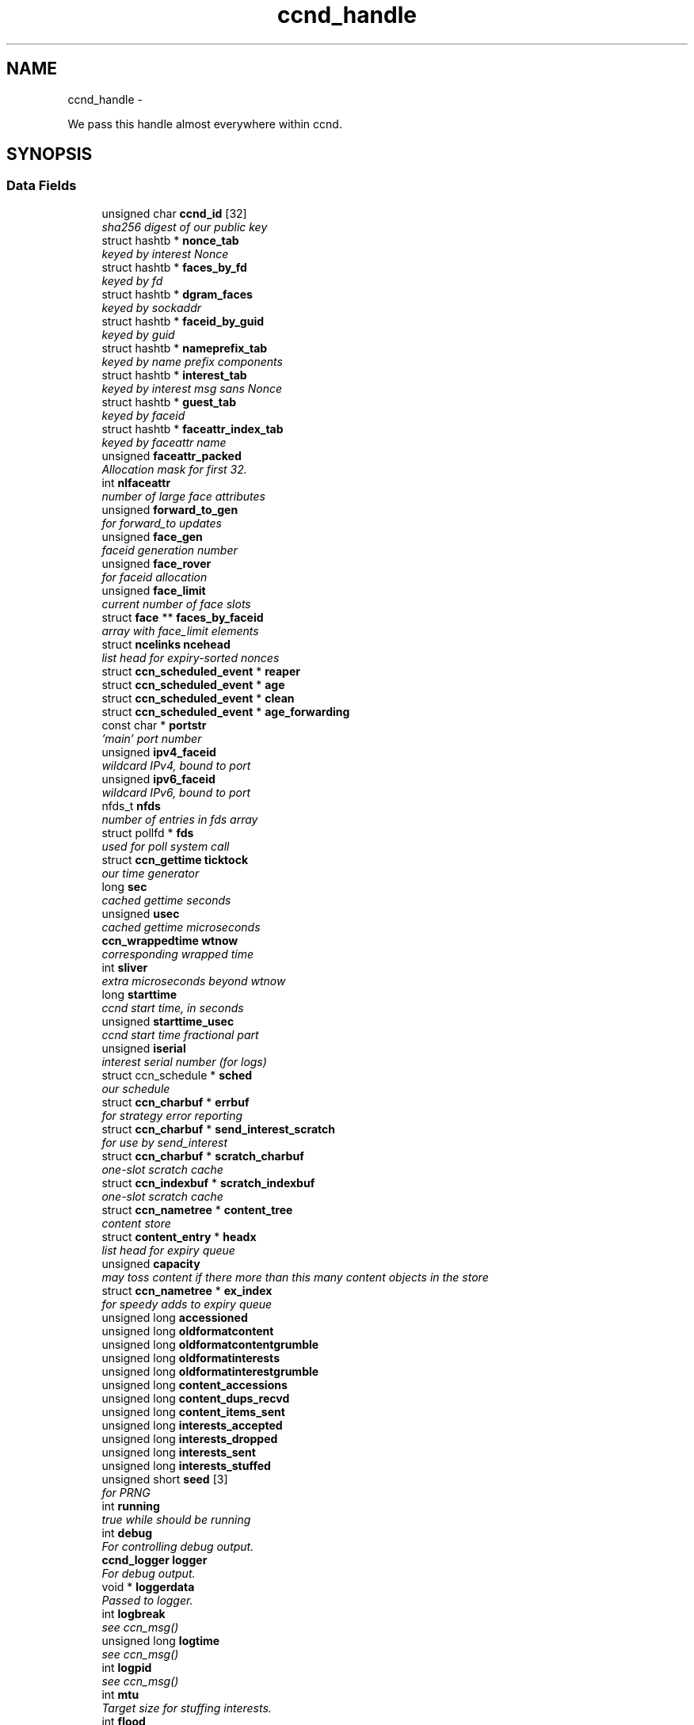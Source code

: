 .TH "ccnd_handle" 3 "Tue Apr 1 2014" "Version 0.8.2" "Content-Centric Networking in C" \" -*- nroff -*-
.ad l
.nh
.SH NAME
ccnd_handle \- 
.PP
We pass this handle almost everywhere within ccnd\&.  

.SH SYNOPSIS
.br
.PP
.SS "Data Fields"

.in +1c
.ti -1c
.RI "unsigned char \fBccnd_id\fP [32]"
.br
.RI "\fIsha256 digest of our public key \fP"
.ti -1c
.RI "struct hashtb * \fBnonce_tab\fP"
.br
.RI "\fIkeyed by interest Nonce \fP"
.ti -1c
.RI "struct hashtb * \fBfaces_by_fd\fP"
.br
.RI "\fIkeyed by fd \fP"
.ti -1c
.RI "struct hashtb * \fBdgram_faces\fP"
.br
.RI "\fIkeyed by sockaddr \fP"
.ti -1c
.RI "struct hashtb * \fBfaceid_by_guid\fP"
.br
.RI "\fIkeyed by guid \fP"
.ti -1c
.RI "struct hashtb * \fBnameprefix_tab\fP"
.br
.RI "\fIkeyed by name prefix components \fP"
.ti -1c
.RI "struct hashtb * \fBinterest_tab\fP"
.br
.RI "\fIkeyed by interest msg sans Nonce \fP"
.ti -1c
.RI "struct hashtb * \fBguest_tab\fP"
.br
.RI "\fIkeyed by faceid \fP"
.ti -1c
.RI "struct hashtb * \fBfaceattr_index_tab\fP"
.br
.RI "\fIkeyed by faceattr name \fP"
.ti -1c
.RI "unsigned \fBfaceattr_packed\fP"
.br
.RI "\fIAllocation mask for first 32\&. \fP"
.ti -1c
.RI "int \fBnlfaceattr\fP"
.br
.RI "\fInumber of large face attributes \fP"
.ti -1c
.RI "unsigned \fBforward_to_gen\fP"
.br
.RI "\fIfor forward_to updates \fP"
.ti -1c
.RI "unsigned \fBface_gen\fP"
.br
.RI "\fIfaceid generation number \fP"
.ti -1c
.RI "unsigned \fBface_rover\fP"
.br
.RI "\fIfor faceid allocation \fP"
.ti -1c
.RI "unsigned \fBface_limit\fP"
.br
.RI "\fIcurrent number of face slots \fP"
.ti -1c
.RI "struct \fBface\fP ** \fBfaces_by_faceid\fP"
.br
.RI "\fIarray with face_limit elements \fP"
.ti -1c
.RI "struct \fBncelinks\fP \fBncehead\fP"
.br
.RI "\fIlist head for expiry-sorted nonces \fP"
.ti -1c
.RI "struct \fBccn_scheduled_event\fP * \fBreaper\fP"
.br
.ti -1c
.RI "struct \fBccn_scheduled_event\fP * \fBage\fP"
.br
.ti -1c
.RI "struct \fBccn_scheduled_event\fP * \fBclean\fP"
.br
.ti -1c
.RI "struct \fBccn_scheduled_event\fP * \fBage_forwarding\fP"
.br
.ti -1c
.RI "const char * \fBportstr\fP"
.br
.RI "\fI'main' port number \fP"
.ti -1c
.RI "unsigned \fBipv4_faceid\fP"
.br
.RI "\fIwildcard IPv4, bound to port \fP"
.ti -1c
.RI "unsigned \fBipv6_faceid\fP"
.br
.RI "\fIwildcard IPv6, bound to port \fP"
.ti -1c
.RI "nfds_t \fBnfds\fP"
.br
.RI "\fInumber of entries in fds array \fP"
.ti -1c
.RI "struct pollfd * \fBfds\fP"
.br
.RI "\fIused for poll system call \fP"
.ti -1c
.RI "struct \fBccn_gettime\fP \fBticktock\fP"
.br
.RI "\fIour time generator \fP"
.ti -1c
.RI "long \fBsec\fP"
.br
.RI "\fIcached gettime seconds \fP"
.ti -1c
.RI "unsigned \fBusec\fP"
.br
.RI "\fIcached gettime microseconds \fP"
.ti -1c
.RI "\fBccn_wrappedtime\fP \fBwtnow\fP"
.br
.RI "\fIcorresponding wrapped time \fP"
.ti -1c
.RI "int \fBsliver\fP"
.br
.RI "\fIextra microseconds beyond wtnow \fP"
.ti -1c
.RI "long \fBstarttime\fP"
.br
.RI "\fIccnd start time, in seconds \fP"
.ti -1c
.RI "unsigned \fBstarttime_usec\fP"
.br
.RI "\fIccnd start time fractional part \fP"
.ti -1c
.RI "unsigned \fBiserial\fP"
.br
.RI "\fIinterest serial number (for logs) \fP"
.ti -1c
.RI "struct ccn_schedule * \fBsched\fP"
.br
.RI "\fIour schedule \fP"
.ti -1c
.RI "struct \fBccn_charbuf\fP * \fBerrbuf\fP"
.br
.RI "\fIfor strategy error reporting \fP"
.ti -1c
.RI "struct \fBccn_charbuf\fP * \fBsend_interest_scratch\fP"
.br
.RI "\fIfor use by send_interest \fP"
.ti -1c
.RI "struct \fBccn_charbuf\fP * \fBscratch_charbuf\fP"
.br
.RI "\fIone-slot scratch cache \fP"
.ti -1c
.RI "struct \fBccn_indexbuf\fP * \fBscratch_indexbuf\fP"
.br
.RI "\fIone-slot scratch cache \fP"
.ti -1c
.RI "struct \fBccn_nametree\fP * \fBcontent_tree\fP"
.br
.RI "\fIcontent store \fP"
.ti -1c
.RI "struct \fBcontent_entry\fP * \fBheadx\fP"
.br
.RI "\fIlist head for expiry queue \fP"
.ti -1c
.RI "unsigned \fBcapacity\fP"
.br
.RI "\fImay toss content if there more than this many content objects in the store \fP"
.ti -1c
.RI "struct \fBccn_nametree\fP * \fBex_index\fP"
.br
.RI "\fIfor speedy adds to expiry queue \fP"
.ti -1c
.RI "unsigned long \fBaccessioned\fP"
.br
.ti -1c
.RI "unsigned long \fBoldformatcontent\fP"
.br
.ti -1c
.RI "unsigned long \fBoldformatcontentgrumble\fP"
.br
.ti -1c
.RI "unsigned long \fBoldformatinterests\fP"
.br
.ti -1c
.RI "unsigned long \fBoldformatinterestgrumble\fP"
.br
.ti -1c
.RI "unsigned long \fBcontent_accessions\fP"
.br
.ti -1c
.RI "unsigned long \fBcontent_dups_recvd\fP"
.br
.ti -1c
.RI "unsigned long \fBcontent_items_sent\fP"
.br
.ti -1c
.RI "unsigned long \fBinterests_accepted\fP"
.br
.ti -1c
.RI "unsigned long \fBinterests_dropped\fP"
.br
.ti -1c
.RI "unsigned long \fBinterests_sent\fP"
.br
.ti -1c
.RI "unsigned long \fBinterests_stuffed\fP"
.br
.ti -1c
.RI "unsigned short \fBseed\fP [3]"
.br
.RI "\fIfor PRNG \fP"
.ti -1c
.RI "int \fBrunning\fP"
.br
.RI "\fItrue while should be running \fP"
.ti -1c
.RI "int \fBdebug\fP"
.br
.RI "\fIFor controlling debug output\&. \fP"
.ti -1c
.RI "\fBccnd_logger\fP \fBlogger\fP"
.br
.RI "\fIFor debug output\&. \fP"
.ti -1c
.RI "void * \fBloggerdata\fP"
.br
.RI "\fIPassed to logger\&. \fP"
.ti -1c
.RI "int \fBlogbreak\fP"
.br
.RI "\fIsee ccn_msg() \fP"
.ti -1c
.RI "unsigned long \fBlogtime\fP"
.br
.RI "\fIsee ccn_msg() \fP"
.ti -1c
.RI "int \fBlogpid\fP"
.br
.RI "\fIsee ccn_msg() \fP"
.ti -1c
.RI "int \fBmtu\fP"
.br
.RI "\fITarget size for stuffing interests\&. \fP"
.ti -1c
.RI "int \fBflood\fP"
.br
.RI "\fIInternal control for auto-reg\&. \fP"
.ti -1c
.RI "struct \fBccn_charbuf\fP * \fBautoreg\fP"
.br
.RI "\fIURIs to auto-register\&. \fP"
.ti -1c
.RI "unsigned \fBinterest_faceid\fP"
.br
.RI "\fIfor self_reg internal client \fP"
.ti -1c
.RI "const char * \fBprogname\fP"
.br
.RI "\fIour name, for locating helpers \fP"
.ti -1c
.RI "struct ccn * \fBinternal_client\fP"
.br
.RI "\fIinternal client \fP"
.ti -1c
.RI "struct \fBface\fP * \fBface0\fP"
.br
.RI "\fIspecial face for internal client \fP"
.ti -1c
.RI "struct \fBccn_charbuf\fP * \fBservice_ccnb\fP"
.br
.RI "\fIfor local service discovery \fP"
.ti -1c
.RI "struct \fBccn_charbuf\fP * \fBneighbor_ccnb\fP"
.br
.RI "\fIfor neighbor service discovery \fP"
.ti -1c
.RI "struct ccn_seqwriter * \fBnotice\fP"
.br
.RI "\fIfor notices of status changes \fP"
.ti -1c
.RI "struct \fBccn_indexbuf\fP * \fBchface\fP"
.br
.RI "\fIfaceids w/ recent status changes \fP"
.ti -1c
.RI "struct \fBccn_scheduled_event\fP * \fBinternal_client_refresh\fP"
.br
.ti -1c
.RI "struct \fBccn_scheduled_event\fP * \fBnotice_push\fP"
.br
.ti -1c
.RI "unsigned \fBdata_pause_microsec\fP"
.br
.RI "\fItunable, see \fBchoose_face_delay()\fP \fP"
.ti -1c
.RI "int(* \fBnoncegen\fP )(struct \fBccnd_handle\fP *, struct \fBface\fP *, unsigned char *)"
.br
.RI "\fIpluggable nonce generation \fP"
.ti -1c
.RI "int \fBtts_default\fP"
.br
.RI "\fICCND_DEFAULT_TIME_TO_STALE (seconds) \fP"
.ti -1c
.RI "int \fBtts_limit\fP"
.br
.RI "\fICCND_MAX_TIME_TO_STALE (seconds) \fP"
.ti -1c
.RI "int \fBpredicted_response_limit\fP"
.br
.RI "\fICCND_MAX_RTE_MICROSEC\&. \fP"
.in -1c
.SH "Detailed Description"
.PP 
We pass this handle almost everywhere within ccnd\&. 
.PP
Definition at line 75 of file ccnd_private\&.h\&.
.SH "Field Documentation"
.PP 
.SS "unsigned long \fBccnd_handle::accessioned\fP"
.PP
Definition at line 120 of file ccnd_private\&.h\&.
.PP
Referenced by collect_stats_html(), collect_stats_xml(), and process_incoming_content()\&.
.SS "struct \fBccn_scheduled_event\fP* \fBccnd_handle::age\fP"
.PP
Definition at line 94 of file ccnd_private\&.h\&.
.SS "struct \fBccn_scheduled_event\fP* \fBccnd_handle::age_forwarding\fP"
.PP
Definition at line 96 of file ccnd_private\&.h\&.
.PP
Referenced by age_forwarding(), and age_forwarding_needed()\&.
.SS "struct \fBccn_charbuf\fP* \fBccnd_handle::autoreg\fP"
.PP
URIs to auto-register\&. 
.PP
Definition at line 142 of file ccnd_private\&.h\&.
.PP
Referenced by ccnd_create(), ccnd_destroy(), and register_new_face()\&.
.SS "unsigned \fBccnd_handle::capacity\fP"
.PP
may toss content if there more than this many content objects in the store 
.PP
Definition at line 117 of file ccnd_private\&.h\&.
.PP
Referenced by ccnd_create(), content_tree_trim(), process_incoming_content(), and set_content_timer()\&.
.SS "unsigned char \fBccnd_handle::ccnd_id\fP[32]"
.PP
sha256 digest of our public key 
.PP
Definition at line 76 of file ccnd_private\&.h\&.
.PP
Referenced by ccnd_adjacency_offer_or_commit_req(), ccnd_colorhash(), ccnd_debug_nonce(), ccnd_init_face_guid_cob(), ccnd_init_internal_keystore(), ccnd_reg_ccnx_ccndid(), ccnd_req_destroyface(), ccnd_req_newface(), ccnd_req_prefix_or_self_reg(), ccnd_req_strategy(), ccnd_req_unreg(), ccnd_start_notice(), ccnd_uri_listen(), check_ccndid(), and collect_stats_xml()\&.
.SS "struct \fBccn_indexbuf\fP* \fBccnd_handle::chface\fP"
.PP
faceids w/ recent status changes 
.PP
Definition at line 150 of file ccnd_private\&.h\&.
.PP
Referenced by ccnd_face_status_change(), ccnd_internal_client_stop(), ccnd_notice_push(), and ccnd_start_notice()\&.
.SS "struct \fBccn_scheduled_event\fP* \fBccnd_handle::clean\fP"
.PP
Definition at line 95 of file ccnd_private\&.h\&.
.SS "unsigned long \fBccnd_handle::content_accessions\fP"
.PP
Definition at line 125 of file ccnd_private\&.h\&.
.SS "unsigned long \fBccnd_handle::content_dups_recvd\fP"
.PP
Definition at line 126 of file ccnd_private\&.h\&.
.PP
Referenced by collect_stats_html(), collect_stats_xml(), and process_incoming_content()\&.
.SS "unsigned long \fBccnd_handle::content_items_sent\fP"
.PP
Definition at line 127 of file ccnd_private\&.h\&.
.PP
Referenced by collect_stats_html(), collect_stats_xml(), and send_content()\&.
.SS "struct \fBccn_nametree\fP* \fBccnd_handle::content_tree\fP"
.PP
content store 
.PP
Definition at line 115 of file ccnd_private\&.h\&.
.PP
Referenced by ccnd_create(), ccnd_debug_content(), ccnd_destroy(), ccnd_n_stale(), collect_stats_html(), collect_stats_xml(), content_from_accession(), content_matches_prefix(), content_next(), content_tree_trim(), find_first_match_candidate(), match_interests(), next_child_at_level(), process_incoming_content(), and remove_content()\&.
.SS "unsigned \fBccnd_handle::data_pause_microsec\fP"
.PP
tunable, see \fBchoose_face_delay()\fP 
.PP
Definition at line 153 of file ccnd_private\&.h\&.
.PP
Referenced by ccnd_create(), and choose_face_delay()\&.
.SS "int \fBccnd_handle::debug\fP"
.PP
For controlling debug output\&. 
.PP
Definition at line 134 of file ccnd_private\&.h\&.
.PP
Referenced by adjstate_change_db(), age_forwarding(), ccnd_answer_req(), ccnd_create(), ccnd_debug_ccnb(), ccnd_msg(), ccnd_reg_prefix(), ccnd_req_newface(), ccnd_req_unreg(), ccnd_send(), ccnd_stats_http_set_debug(), content_sender(), content_tree_trim(), do_deferred_write(), do_propagate(), face_send_queue_insert(), get_outbound_faces(), ie_next_usec(), next_child_at_level(), process_incoming_content(), process_incoming_interest(), process_input(), remove_content(), send_content(), send_interest(), stuff_link_check(), and update_forward_to()\&.
.SS "struct hashtb* \fBccnd_handle::dgram_faces\fP"
.PP
keyed by sockaddr 
.PP
Definition at line 79 of file ccnd_private\&.h\&.
.PP
Referenced by ccnd_create(), ccnd_destroy(), ccnd_destroy_face(), check_dgram_faces(), collect_stats_html(), and get_dgram_source()\&.
.SS "struct \fBccn_charbuf\fP* \fBccnd_handle::errbuf\fP"
.PP
for strategy error reporting 
.PP
Definition at line 111 of file ccnd_private\&.h\&.
.PP
Referenced by ccnd_req_strategy(), and strategy_init_error()\&.
.SS "struct \fBccn_nametree\fP* \fBccnd_handle::ex_index\fP"
.PP
for speedy adds to expiry queue 
.PP
Definition at line 119 of file ccnd_private\&.h\&.
.PP
Referenced by ccnd_create(), ccnd_destroy(), content_enqueuex(), and update_ex_index()\&.
.SS "struct \fBface\fP* \fBccnd_handle::face0\fP"
.PP
special face for internal client 
.PP
Definition at line 146 of file ccnd_private\&.h\&.
.PP
Referenced by ccnd_create(), ccnd_destroy(), ccnd_internal_client_start(), ccnd_send(), and process_internal_client_buffer()\&.
.SS "unsigned \fBccnd_handle::face_gen\fP"
.PP
faceid generation number 
.PP
Definition at line 88 of file ccnd_private\&.h\&.
.PP
Referenced by ccnd_destroy(), enroll_face(), and finalize_face()\&.
.SS "unsigned \fBccnd_handle::face_limit\fP"
.PP
current number of face slots 
.PP
Definition at line 90 of file ccnd_private\&.h\&.
.PP
Referenced by ccnd_collect_stats(), ccnd_create(), ccnd_destroy(), ccnd_start_notice(), collect_face_meter_html(), collect_faces_html(), collect_faces_xml(), and enroll_face()\&.
.SS "unsigned \fBccnd_handle::face_rover\fP"
.PP
for faceid allocation 
.PP
Definition at line 89 of file ccnd_private\&.h\&.
.PP
Referenced by enroll_face(), and finalize_face()\&.
.SS "struct hashtb* \fBccnd_handle::faceattr_index_tab\fP"
.PP
keyed by faceattr name 
.PP
Definition at line 84 of file ccnd_private\&.h\&.
.PP
Referenced by ccnd_create(), ccnd_destroy(), faceattr_index_lookup(), and faceattr_next_name()\&.
.SS "unsigned \fBccnd_handle::faceattr_packed\fP"
.PP
Allocation mask for first 32\&. 
.PP
Definition at line 85 of file ccnd_private\&.h\&.
.PP
Referenced by faceattr_index_lookup()\&.
.SS "struct hashtb* \fBccnd_handle::faceid_by_guid\fP"
.PP
keyed by guid 
.PP
Definition at line 80 of file ccnd_private\&.h\&.
.PP
Referenced by ccnd_create(), ccnd_destroy(), ccnd_faceid_from_guid(), ccnd_forget_face_guid(), and ccnd_set_face_guid()\&.
.SS "struct \fBface\fP** \fBccnd_handle::faces_by_faceid\fP"
.PP
array with face_limit elements 
.PP
Definition at line 91 of file ccnd_private\&.h\&.
.PP
Referenced by ccnd_collect_stats(), ccnd_create(), ccnd_destroy(), ccnd_start_notice(), collect_face_meter_html(), collect_faces_html(), collect_faces_xml(), enroll_face(), face_from_faceid(), and finalize_face()\&.
.SS "struct hashtb* \fBccnd_handle::faces_by_fd\fP"
.PP
keyed by fd 
.PP
Definition at line 78 of file ccnd_private\&.h\&.
.PP
Referenced by ccnd_create(), ccnd_destroy(), ccnd_getboundsocket(), ccnd_shutdown_listeners(), collect_stats_html(), do_deferred_write(), faceid_from_fd(), finalize_face(), make_connection(), prepare_poll_fds(), process_input(), record_connection(), setup_multicast(), and shutdown_client_fd()\&.
.SS "struct pollfd* \fBccnd_handle::fds\fP"
.PP
used for poll system call 
.PP
Definition at line 101 of file ccnd_private\&.h\&.
.PP
Referenced by ccnd_destroy(), ccnd_run(), and prepare_poll_fds()\&.
.SS "int \fBccnd_handle::flood\fP"
.PP
Internal control for auto-reg\&. 
.PP
Definition at line 141 of file ccnd_private\&.h\&.
.PP
Referenced by ccnd_create(), ccnd_req_newface(), and register_new_face()\&.
.SS "unsigned \fBccnd_handle::forward_to_gen\fP"
.PP
for forward_to updates 
.PP
Definition at line 87 of file ccnd_private\&.h\&.
.PP
Referenced by age_forwarding(), ccnd_reg_prefix(), ccnd_req_unreg(), drop_nonlocal_interest(), get_outbound_faces(), match_interests(), nameprefix_seek(), and update_forward_to()\&.
.SS "struct hashtb* \fBccnd_handle::guest_tab\fP"
.PP
keyed by faceid 
.PP
Definition at line 83 of file ccnd_private\&.h\&.
.PP
Referenced by ccnd_create(), ccnd_destroy(), ccnd_req_guest(), and clean_guest()\&.
.SS "struct \fBcontent_entry\fP* \fBccnd_handle::headx\fP"
.PP
list head for expiry queue 
.PP
Definition at line 116 of file ccnd_private\&.h\&.
.PP
Referenced by ccnd_create(), ccnd_destroy(), ccnd_n_stale(), content_enqueuex(), and content_tree_trim()\&.
.SS "unsigned \fBccnd_handle::interest_faceid\fP"
.PP
for self_reg internal client 
.PP
Definition at line 143 of file ccnd_private\&.h\&.
.PP
Referenced by ccnd_answer_req(), ccnd_req_destroyface(), ccnd_req_guest(), ccnd_req_newface(), ccnd_req_prefix_or_self_reg(), ccnd_req_strategy(), ccnd_req_unreg(), and send_interest()\&.
.SS "struct hashtb* \fBccnd_handle::interest_tab\fP"
.PP
keyed by interest msg sans Nonce 
.PP
Definition at line 82 of file ccnd_private\&.h\&.
.PP
Referenced by ccnd_create(), ccnd_debug_ccnb(), ccnd_destroy(), collect_stats_html(), collect_stats_xml(), consume_interest(), process_incoming_interest(), propagate_interest(), and update_npe_children()\&.
.SS "unsigned long \fBccnd_handle::interests_accepted\fP"
.PP
Definition at line 128 of file ccnd_private\&.h\&.
.PP
Referenced by collect_stats_html(), collect_stats_xml(), and process_incoming_interest()\&.
.SS "unsigned long \fBccnd_handle::interests_dropped\fP"
.PP
Definition at line 129 of file ccnd_private\&.h\&.
.PP
Referenced by collect_stats_html(), collect_stats_xml(), drop_nonlocal_interest(), and process_incoming_interest()\&.
.SS "unsigned long \fBccnd_handle::interests_sent\fP"
.PP
Definition at line 130 of file ccnd_private\&.h\&.
.PP
Referenced by collect_stats_html(), collect_stats_xml(), and send_interest()\&.
.SS "unsigned long \fBccnd_handle::interests_stuffed\fP"
.PP
Definition at line 131 of file ccnd_private\&.h\&.
.PP
Referenced by collect_stats_html(), collect_stats_xml(), and stuff_link_check()\&.
.SS "struct ccn* \fBccnd_handle::internal_client\fP"
.PP
internal client 
.PP
Definition at line 145 of file ccnd_private\&.h\&.
.PP
Referenced by ccnd_adjacency_offer_or_commit_req(), ccnd_init_face_guid_cob(), ccnd_init_internal_keystore(), ccnd_init_service_ccnb(), ccnd_internal_client_refresh(), ccnd_internal_client_start(), ccnd_internal_client_stop(), ccnd_send(), ccnd_start_notice(), ccnd_uri_listen(), process_internal_client_buffer(), and send_adjacency_solicit()\&.
.SS "struct \fBccn_scheduled_event\fP* \fBccnd_handle::internal_client_refresh\fP"
.PP
Definition at line 151 of file ccnd_private\&.h\&.
.PP
Referenced by ccnd_internal_client_refresh(), ccnd_internal_client_start(), and ccnd_internal_client_stop()\&.
.SS "unsigned \fBccnd_handle::ipv4_faceid\fP"
.PP
wildcard IPv4, bound to port 
.PP
Definition at line 98 of file ccnd_private\&.h\&.
.PP
Referenced by ccnd_create(), ccnd_listen_on_address(), ccnd_listen_on_wildcards(), ccnd_req_newface(), and sending_fd()\&.
.SS "unsigned \fBccnd_handle::ipv6_faceid\fP"
.PP
wildcard IPv6, bound to port 
.PP
Definition at line 99 of file ccnd_private\&.h\&.
.PP
Referenced by ccnd_create(), ccnd_listen_on_address(), ccnd_listen_on_wildcards(), ccnd_req_newface(), and sending_fd()\&.
.SS "unsigned \fBccnd_handle::iserial\fP"
.PP
interest serial number (for logs) 
.PP
Definition at line 109 of file ccnd_private\&.h\&.
.PP
Referenced by propagate_interest()\&.
.SS "int \fBccnd_handle::logbreak\fP"
.PP
see ccn_msg() 
.PP
Definition at line 137 of file ccnd_private\&.h\&.
.PP
Referenced by ccnd_msg()\&.
.SS "\fBccnd_logger\fP \fBccnd_handle::logger\fP"
.PP
For debug output\&. 
.PP
Definition at line 135 of file ccnd_private\&.h\&.
.PP
Referenced by ccnd_create(), and ccnd_msg()\&.
.SS "void* \fBccnd_handle::loggerdata\fP"
.PP
Passed to logger\&. 
.PP
Definition at line 136 of file ccnd_private\&.h\&.
.PP
Referenced by ccnd_create(), and ccnd_msg()\&.
.SS "int \fBccnd_handle::logpid\fP"
.PP
see ccn_msg() 
.PP
Definition at line 139 of file ccnd_private\&.h\&.
.PP
Referenced by ccnd_create(), ccnd_debug_nonce(), and ccnd_msg()\&.
.SS "unsigned long \fBccnd_handle::logtime\fP"
.PP
see ccn_msg() 
.PP
Definition at line 138 of file ccnd_private\&.h\&.
.PP
Referenced by ccnd_msg()\&.
.SS "int \fBccnd_handle::mtu\fP"
.PP
Target size for stuffing interests\&. 
.PP
Definition at line 140 of file ccnd_private\&.h\&.
.PP
Referenced by ccnd_create(), and stuff_and_send()\&.
.SS "struct hashtb* \fBccnd_handle::nameprefix_tab\fP"
.PP
keyed by name prefix components 
.PP
Definition at line 81 of file ccnd_private\&.h\&.
.PP
Referenced by age_forwarding(), ccnd_collect_stats(), ccnd_create(), ccnd_destroy(), ccnd_reg_prefix(), ccnd_req_strategy(), ccnd_req_unreg(), check_nameprefix_entries(), collect_forwarding_html(), collect_forwarding_xml(), collect_stats_html(), collect_stats_xml(), match_interests(), and process_incoming_interest()\&.
.SS "struct \fBncelinks\fP \fBccnd_handle::ncehead\fP"
.PP
list head for expiry-sorted nonces 
.PP
Definition at line 92 of file ccnd_private\&.h\&.
.PP
Referenced by ccnd_create(), and nonce_ok()\&.
.SS "struct \fBccn_charbuf\fP* \fBccnd_handle::neighbor_ccnb\fP"
.PP
for neighbor service discovery 
.PP
Definition at line 148 of file ccnd_private\&.h\&.
.PP
Referenced by ccnd_answer_req(), and ccnd_internal_client_stop()\&.
.SS "nfds_t \fBccnd_handle::nfds\fP"
.PP
number of entries in fds array 
.PP
Definition at line 100 of file ccnd_private\&.h\&.
.PP
Referenced by ccnd_destroy(), ccnd_run(), and prepare_poll_fds()\&.
.SS "int \fBccnd_handle::nlfaceattr\fP"
.PP
number of large face attributes 
.PP
Definition at line 86 of file ccnd_private\&.h\&.
.PP
Referenced by faceattr_index_allocate(), faceattr_index_lookup(), and faceattr_set()\&.
.SS "struct hashtb* \fBccnd_handle::nonce_tab\fP"
.PP
keyed by interest Nonce 
.PP
Definition at line 77 of file ccnd_private\&.h\&.
.PP
Referenced by ccnd_create(), ccnd_destroy(), collect_stats_html(), collect_stats_xml(), and nonce_ok()\&.
.SS "int(* \fBccnd_handle::noncegen\fP)(struct \fBccnd_handle\fP *, struct \fBface\fP *, unsigned char *)"
.PP
pluggable nonce generation 
.PP
Definition at line 154 of file ccnd_private\&.h\&.
.PP
Referenced by ccnd_create(), and propagate_interest()\&.
.SS "struct ccn_seqwriter* \fBccnd_handle::notice\fP"
.PP
for notices of status changes 
.PP
Definition at line 149 of file ccnd_private\&.h\&.
.PP
Referenced by ccnd_internal_client_stop(), ccnd_notice_push(), ccnd_start_notice(), and post_face_notice()\&.
.SS "struct \fBccn_scheduled_event\fP* \fBccnd_handle::notice_push\fP"
.PP
Definition at line 152 of file ccnd_private\&.h\&.
.PP
Referenced by ccnd_face_status_change(), ccnd_internal_client_stop(), and ccnd_notice_push()\&.
.SS "unsigned long \fBccnd_handle::oldformatcontent\fP"
.PP
Definition at line 121 of file ccnd_private\&.h\&.
.PP
Referenced by process_incoming_content()\&.
.SS "unsigned long \fBccnd_handle::oldformatcontentgrumble\fP"
.PP
Definition at line 122 of file ccnd_private\&.h\&.
.PP
Referenced by ccnd_create(), and process_incoming_content()\&.
.SS "unsigned long \fBccnd_handle::oldformatinterestgrumble\fP"
.PP
Definition at line 124 of file ccnd_private\&.h\&.
.PP
Referenced by ccnd_create(), and process_incoming_interest()\&.
.SS "unsigned long \fBccnd_handle::oldformatinterests\fP"
.PP
Definition at line 123 of file ccnd_private\&.h\&.
.PP
Referenced by process_incoming_interest()\&.
.SS "const char* \fBccnd_handle::portstr\fP"
.PP
'main' port number 
.PP
Definition at line 97 of file ccnd_private\&.h\&.
.PP
Referenced by ccnd_create(), ccnd_init_internal_keystore(), ccnd_listen_on_address(), ccnd_listen_on_wildcards(), and ccnd_msg()\&.
.SS "int \fBccnd_handle::predicted_response_limit\fP"
.PP
CCND_MAX_RTE_MICROSEC\&. 
.PP
Definition at line 158 of file ccnd_private\&.h\&.
.PP
Referenced by adjust_predicted_response(), and ccnd_create()\&.
.SS "const char* \fBccnd_handle::progname\fP"
.PP
our name, for locating helpers 
.PP
Definition at line 144 of file ccnd_private\&.h\&.
.PP
Referenced by ccnd_create()\&.
.SS "struct \fBccn_scheduled_event\fP* \fBccnd_handle::reaper\fP"
.PP
Definition at line 93 of file ccnd_private\&.h\&.
.PP
Referenced by reap(), and reap_needed()\&.
.SS "int \fBccnd_handle::running\fP"
.PP
true while should be running 
.PP
Definition at line 133 of file ccnd_private\&.h\&.
.PP
Referenced by ccnd_run(), and check_comm_file()\&.
.SS "struct ccn_schedule* \fBccnd_handle::sched\fP"
.PP
our schedule 
.PP
Definition at line 110 of file ccnd_private\&.h\&.
.PP
Referenced by adjacency_timed_reset(), age_forwarding_needed(), ccnd_create(), ccnd_destroy(), ccnd_face_status_change(), ccnd_init_face_guid_cob(), ccnd_internal_client_has_somthing_to_say(), ccnd_internal_client_start(), ccnd_internal_client_stop(), ccnd_register_adjacency(), ccnd_req_guest(), ccnd_run(), content_queue_destroy(), do_propagate(), face_send_queue_insert(), finalize_interest(), propagate_interest(), reap_needed(), schedule_adjacency_negotiation(), strategy_settimer(), and update_npe_children()\&.
.SS "struct \fBccn_charbuf\fP* \fBccnd_handle::scratch_charbuf\fP"
.PP
one-slot scratch cache 
.PP
Definition at line 113 of file ccnd_private\&.h\&.
.PP
Referenced by ccnd_destroy(), charbuf_obtain(), and charbuf_release()\&.
.SS "struct \fBccn_indexbuf\fP* \fBccnd_handle::scratch_indexbuf\fP"
.PP
one-slot scratch cache 
.PP
Definition at line 114 of file ccnd_private\&.h\&.
.PP
Referenced by ccnd_destroy(), indexbuf_obtain(), and indexbuf_release()\&.
.SS "long \fBccnd_handle::sec\fP"
.PP
cached gettime seconds 
.PP
Definition at line 103 of file ccnd_private\&.h\&.
.PP
Referenced by ccnd_create(), ccnd_debug_nonce(), ccnd_gettime(), ccnd_meter_bump(), ccnd_n_stale(), collect_stats_html(), collect_stats_xml(), is_stale(), mark_stale(), and set_content_timer()\&.
.SS "unsigned short \fBccnd_handle::seed\fP[3]"
.PP
for PRNG 
.PP
Definition at line 132 of file ccnd_private\&.h\&.
.PP
Referenced by adjacency_do_refresh(), adjacency_timed_reset(), ccn_link_state_init(), ccnd_debug_nonce(), ccnd_generate_face_guid(), ccnd_plain_nonce(), ccnd_random(), ccnd_reseed(), process_incoming_content(), randomize_content_delay(), schedule_adjacency_negotiation(), send_adjacency_solicit(), and update_ex_index()\&.
.SS "struct \fBccn_charbuf\fP* \fBccnd_handle::send_interest_scratch\fP"
.PP
for use by send_interest 
.PP
Definition at line 112 of file ccnd_private\&.h\&.
.PP
Referenced by ccnd_create(), ccnd_destroy(), and send_interest()\&.
.SS "struct \fBccn_charbuf\fP* \fBccnd_handle::service_ccnb\fP"
.PP
for local service discovery 
.PP
Definition at line 147 of file ccnd_private\&.h\&.
.PP
Referenced by ccnd_answer_req(), and ccnd_internal_client_stop()\&.
.SS "int \fBccnd_handle::sliver\fP"
.PP
extra microseconds beyond wtnow 
.PP
Definition at line 106 of file ccnd_private\&.h\&.
.PP
Referenced by ccnd_gettime()\&.
.SS "long \fBccnd_handle::starttime\fP"
.PP
ccnd start time, in seconds 
.PP
Definition at line 107 of file ccnd_private\&.h\&.
.PP
Referenced by ccnd_create(), ccnd_init_service_ccnb(), ccnd_n_stale(), collect_stats_html(), collect_stats_xml(), is_stale(), mark_stale(), and set_content_timer()\&.
.SS "unsigned \fBccnd_handle::starttime_usec\fP"
.PP
ccnd start time fractional part 
.PP
Definition at line 108 of file ccnd_private\&.h\&.
.PP
Referenced by ccnd_create(), ccnd_init_service_ccnb(), collect_stats_html(), and collect_stats_xml()\&.
.SS "struct \fBccn_gettime\fP \fBccnd_handle::ticktock\fP"
.PP
our time generator 
.PP
Definition at line 102 of file ccnd_private\&.h\&.
.PP
Referenced by ccnd_create(), and ccnd_run()\&.
.SS "int \fBccnd_handle::tts_default\fP"
.PP
CCND_DEFAULT_TIME_TO_STALE (seconds) 
.PP
Definition at line 156 of file ccnd_private\&.h\&.
.PP
Referenced by ccnd_create(), and set_content_timer()\&.
.SS "int \fBccnd_handle::tts_limit\fP"
.PP
CCND_MAX_TIME_TO_STALE (seconds) 
.PP
Definition at line 157 of file ccnd_private\&.h\&.
.PP
Referenced by ccnd_create(), and set_content_timer()\&.
.SS "unsigned \fBccnd_handle::usec\fP"
.PP
cached gettime microseconds 
.PP
Definition at line 104 of file ccnd_private\&.h\&.
.PP
Referenced by ccnd_create(), ccnd_debug_nonce(), ccnd_gettime(), ccnd_meter_bump(), collect_stats_html(), and collect_stats_xml()\&.
.SS "\fBccn_wrappedtime\fP \fBccnd_handle::wtnow\fP"
.PP
corresponding wrapped time 
.PP
Definition at line 105 of file ccnd_private\&.h\&.
.PP
Referenced by ccnd_create(), ccnd_gettime(), ccnd_msg(), do_propagate(), format_pfi(), ie_next_usec(), nonce_ok(), pfi_create(), pfi_seek(), pfi_set_expiry_from_lifetime(), pfi_set_expiry_from_micros(), propagate_interest(), send_interest(), and update_npe_children()\&.

.SH "Author"
.PP 
Generated automatically by Doxygen for Content-Centric Networking in C from the source code\&.
